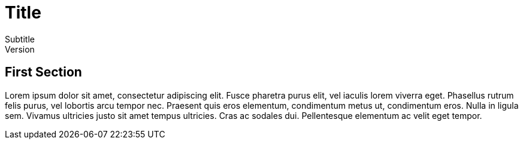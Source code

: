 :doctype: book

= Title
Subtitle
Version

== First Section
Lorem ipsum dolor sit amet, consectetur adipiscing elit.
Fusce pharetra purus elit, vel iaculis lorem viverra eget.
Phasellus rutrum felis purus, vel lobortis arcu tempor nec.
Praesent quis eros elementum, condimentum metus ut, condimentum eros.
Nulla in ligula sem. Vivamus ultricies justo sit amet tempus ultricies.
Cras ac sodales dui. Pellentesque elementum ac velit eget tempor.